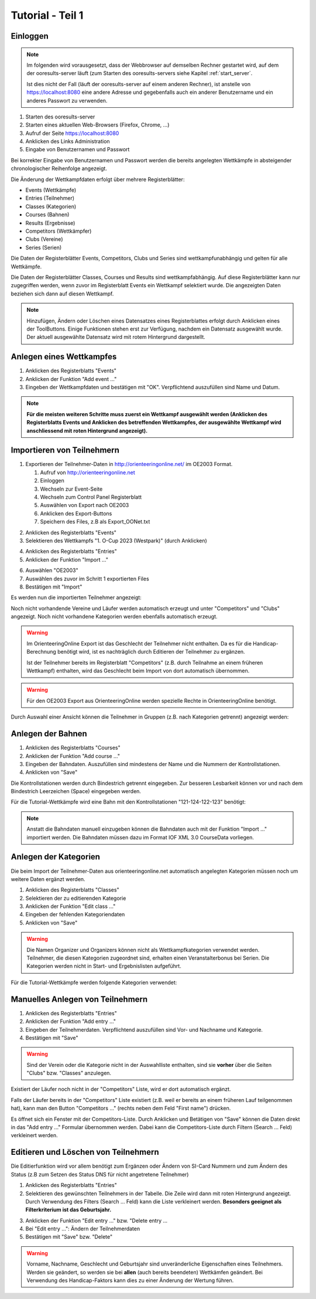 Tutorial - Teil 1
=================

.. only:: html

   .. contents::
      :depth: 2


Einloggen
---------

.. note::

   Im folgenden wird vorausgesetzt, dass der Webbrowser auf demselben Rechner gestartet wird,
   auf dem der ooresults-server läuft (zum Starten des ooresults-servers siehe Kapitel :ref:`start_server`.
   
   Ist dies nicht der Fall (läuft der ooresults-server auf einem anderen Rechner),
   ist anstelle von https://localhost:8080 eine andere Adresse und gegebenfalls
   auch ein anderer Benutzername und ein anderes Passwort zu verwenden. 

1. Starten des ooresults-server
#. Starten eines aktuellen Web-Browsers (Firefox, Chrome, ...)
#. Aufruf der Seite https://localhost:8080
#. Anklicken des Links Administration
#. Eingabe von Benutzernamen und Passwort

.. image:: images/login_1_edited.png

.. image:: images/login_2.png

Bei korrekter Eingabe von Benutzernamen und Passwort werden die bereits angelegten Wettkämpfe
in absteigender chronologischer Reihenfolge angezeigt.

.. image:: images/login_3.png

Die Änderung der Wettkampfdaten erfolgt über mehrere Registerblätter:

- Events (Wettkämpfe)
- Entries (Teilnehmer)
- Classes (Kategorien)
- Courses (Bahnen)
- Results (Ergebnisse)
- Competitors (Wettkämpfer)
- Clubs (Vereine)
- Series (Serien)

Die Daten der Registerblätter Events, Competitors, Clubs und Series sind wettkampfunabhängig
und gelten für alle Wettkämpfe.

Die Daten der Registerblätter Classes, Courses und Results sind wettkampfabhängig.
Auf diese Registerblätter kann nur zugegriffen werden, wenn zuvor im Registerblatt Events ein Wettkampf selektiert wurde.
Die angezeigten Daten beziehen sich dann auf diesen Wettkampf.

.. note::

   Hinzufügen, Ändern oder Löschen eines Datensatzes eines Registerblattes erfolgt durch Anklicken eines der ToolButtons.
   Einige Funktionen stehen erst zur Verfügung, nachdem ein Datensatz ausgewählt wurde.
   Der aktuell ausgewählte Datensatz wird mit rotem Hintergrund dargestellt.

.. image:: images/login_4_edited.png


Anlegen eines Wettkampfes
-------------------------

1. Anklicken des Registerblatts "Events"
#. Anklicken der Funktion "Add event ..."
#. Eingeben der Wettkampfdaten und bestätigen mit "OK". Verpflichtend auszufüllen sind Name und Datum.

.. image:: images/event_1_edited.png

.. image:: images/event_2.png

.. note::

   **Für die meisten weiteren Schritte muss zuerst ein Wettkampf ausgewählt werden
   (Anklicken des Registerblatts Events und Anklicken des betreffenden Wettkampfes,
   der ausgewählte Wettkampf wird anschliessend mit roten Hintergrund angezeigt).**


Importieren von Teilnehmern
---------------------------

1. Exportieren der Teilnehmer-Daten in http://orienteeringonline.net/ im OE2003 Format.

   1. Aufruf von http://orienteeringonline.net
   #. Einloggen
   #. Wechseln zur Event-Seite
   #. Wechseln zum Control Panel Registerblatt
   #. Auswählen von Export nach OE2003
   #. Anklicken des Export-Buttons
   #. Speichern des Files, z.B als Export_OONet.txt

.. image:: images/import_entries_1_edited.png

2. Anklicken des Registerblatts "Events"
3. Selektieren des Wettkampfs "1. O-Cup 2023 (Westpark)" (durch Anklicken)

.. image:: images/import_entries_2_edited.png

4. Anklicken des Registerblatts "Entries"
5. Anklicken der Funktion "Import ..."

.. image:: images/import_entries_3_edited.png

6. Auswählen "OE2003"
7. Auswählen des zuvor im Schritt 1 exportierten Files
8. Bestätigen mit "Import"

.. image:: images/import_entries_4_edited.png

Es werden nun die importierten Teilnehmer angezeigt:

.. image:: images/import_entries_5.png

Noch nicht vorhandende Vereine und Läufer werden automatisch erzeugt und unter "Competitors" und "Clubs" angezeigt.
Noch nicht vorhandene Kategorien werden ebenfalls automatisch erzeugt.
   
.. warning::

   Im OrienteeringOnline Export ist das Geschlecht der Teilnehmer nicht enthalten. Da es für die Handicap-Berechnung benötigt wird,
   ist es nachträglich durch Editieren der Teilnehmer zu ergänzen.
   
   Ist der Teilnehmer bereits im Registerblatt "Competitors"
   (z.B. durch Teilnahme an einem früheren Wettkampf) enthalten, wird das Geschlecht beim Import von dort automatisch übernommen.

.. warning::

   Für den OE2003 Export aus OrienteeringOnline werden spezielle Rechte in OrienteeringOnline benötigt.

Durch Auswahl einer Ansicht können die Teilnehmer in Gruppen (z.B. nach Kategorien getrennt) angezeigt werden:

.. image:: images/import_entries_6_edited.png

Anlegen der Bahnen
------------------

1. Anklicken des Registerblatts "Courses"
#. Anklicken der Funktion "Add course ..."
#. Eingeben der Bahndaten. Auszufüllen sind mindestens der Name und die Nummern der Kontrollstationen.
#. Anklicken von "Save"

.. image:: images/course_1.png

Die Kontrollstationen werden durch Bindestrich getrennt eingegeben.
Zur besseren Lesbarkeit können vor und nach dem Bindestrich Leerzeichen (Space) eingegeben werden.

Für die Tutorial-Wettkämpfe wird eine Bahn mit den Kontrollstationen "121-124-122-123" benötigt:

.. image:: images/course_2.png

.. note::

   Anstatt die Bahndaten manuell einzugeben können die Bahndaten auch mit der Funktion "Import ..." importiert werden.
   Die Bahndaten müssen dazu im Format IOF XML 3.0 CourseData vorliegen.


Anlegen der Kategorien
----------------------

Die beim Import der Teilnehmer-Daten aus orienteeringonline.net
automatisch angelegten Kategorien müssen noch um weitere Daten ergänzt werden.

1. Anklicken des Registerblatts "Classes"
#. Selektieren der zu editierenden Kategorie
#. Anklicken der Funktion "Edit class ..."
#. Eingeben der fehlenden Kategoriendaten
#. Anklicken von "Save"

.. image:: images/class_1_edited.png

.. image:: images/class_2.png

.. warning::

   Die Namen Organizer und Organizers können nicht als Wettkampfkategorien verwendet werden.
   Teilnehmer, die diesen Kategorien zugeordnet sind, erhalten einen Veranstalterbonus bei Serien.
   Die Kategorien werden nicht in Start- und Ergebnislisten aufgeführt.

Für die Tutorial-Wettkämpfe werden folgende Kategorien verwendet:

.. image:: images/class_3.png

.. seealso::

   Eine Beschreibung der Datenfelder befindet sich in Kapitel :ref:`classes`.


.. _add_entry:

Manuelles Anlegen von Teilnehmern
---------------------------------

1. Anklicken des Registerblatts "Entries"
#. Anklicken der Funktion "Add entry ..."
#. Eingeben der Teilnehmerdaten. Verpflichtend auszufüllen sind Vor- und Nachname und Kategorie.
#. Bestätigen mit "Save"

.. image:: images/competitor_1_edited.png

.. warning::

   Sind der Verein oder die Kategorie nicht in der Auswahlliste enthalten,
   sind sie **vorher** über die Seiten "Clubs" bzw. "Classes" anzulegen.

Existiert der Läufer noch nicht in der "Competitors" Liste, wird er dort automatisch ergänzt.

Falls der Läufer bereits in der "Competitors" Liste existiert
(z.B. weil er bereits an einem früheren Lauf teilgenommen hat),
kann man den Button "Competitors ..." (rechts neben dem Feld "First name") drücken.

Es öffnet sich ein Fenster mit der Competitors-Liste.
Durch Anklicken und Betätigen von "Save" können die Daten direkt in das "Add entry ..." Formular übernommen werden.
Dabei kann die Competitors-Liste durch Filtern (Search ... Feld) verkleinert werden.


Editieren und Löschen von Teilnehmern
-------------------------------------

Die Editierfunktion wird vor allem benötigt zum Ergänzen oder Ändern von SI-Card Nummern und zum Ändern des Status
(z.B  zum Setzen des Status DNS für nicht angetretene Teilnehmer)

1. Anklicken des Registerblatts "Entries"
2. Selektieren des gewünschten Teilnehmers in der Tabelle.
   Die Zeile wird dann mit roten Hintergrund angezeigt.
   Durch Verwendung des Filters (Search ... Feld) kann die Liste verkleinert werden.
   **Besonders geeignet als Filterkriterium ist das Geburtsjahr.**

.. image:: images/competitor_2_edited.png

3. Anklicken der Funktion "Edit entry ..." bzw. "Delete entry ...
4. Bei "Edit entry ...": Ändern der Teilnehmerdaten
5. Bestätigen mit "Save" bzw. "Delete"

.. warning::

   Vorname, Nachname, Geschlecht und Geburtsjahr sind unveränderliche Eigenschaften eines Teilnehmers. Werden sie geändert,
   so werden sie bei **allen** (auch bereits beendeten) Wettkämfen geändert. Bei Verwendung des Handicap-Faktors kann dies
   zu einer Änderung der Wertung führen.
